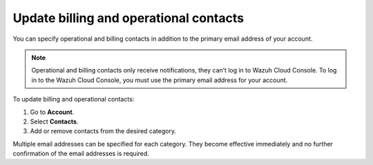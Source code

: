 .. Copyright (C) 2020 Wazuh, Inc.

.. _cloud_account_billing_update_billing:

Update billing and operational contacts
=======================================

.. meta::
  :description: Learn about how update billing and operational contacts. 

You can specify operational and billing contacts in addition to the primary email address of your account. 

.. note::
  
  Operational and billing contacts only receive notifications, they can’t log in to Wazuh Cloud Console. To log in to the Wazuh Cloud Console, you must use the primary email address for your account.

To update billing and operational contacts:

1. Go to **Account**.

2. Select **Contacts**.

3. Add or remove contacts from the desired category.

Multiple email addresses can be specified for each category. They become effective immediately and no further confirmation of the email addresses is required.